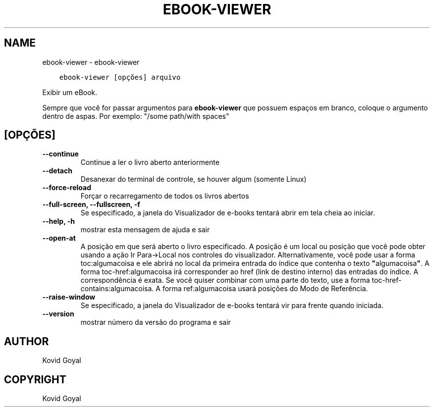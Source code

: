 .\" Man page generated from reStructuredText.
.
.TH "EBOOK-VIEWER" "1" "outubro 30, 2020" "5.4.2" "calibre"
.SH NAME
ebook-viewer \- ebook-viewer
.
.nr rst2man-indent-level 0
.
.de1 rstReportMargin
\\$1 \\n[an-margin]
level \\n[rst2man-indent-level]
level margin: \\n[rst2man-indent\\n[rst2man-indent-level]]
-
\\n[rst2man-indent0]
\\n[rst2man-indent1]
\\n[rst2man-indent2]
..
.de1 INDENT
.\" .rstReportMargin pre:
. RS \\$1
. nr rst2man-indent\\n[rst2man-indent-level] \\n[an-margin]
. nr rst2man-indent-level +1
.\" .rstReportMargin post:
..
.de UNINDENT
. RE
.\" indent \\n[an-margin]
.\" old: \\n[rst2man-indent\\n[rst2man-indent-level]]
.nr rst2man-indent-level -1
.\" new: \\n[rst2man-indent\\n[rst2man-indent-level]]
.in \\n[rst2man-indent\\n[rst2man-indent-level]]u
..
.INDENT 0.0
.INDENT 3.5
.sp
.nf
.ft C
ebook\-viewer [opções] arquivo
.ft P
.fi
.UNINDENT
.UNINDENT
.sp
Exibir um eBook.
.sp
Sempre que você for passar argumentos para \fBebook\-viewer\fP que possuem espaços em branco, coloque o argumento dentro de aspas. Por exemplo: "/some path/with spaces"
.SH [OPÇÕES]
.INDENT 0.0
.TP
.B \-\-continue
Continue a ler o livro aberto anteriormente
.UNINDENT
.INDENT 0.0
.TP
.B \-\-detach
Desanexar do terminal de controle, se houver algum (somente Linux)
.UNINDENT
.INDENT 0.0
.TP
.B \-\-force\-reload
Forçar o recarregamento de todos os livros abertos
.UNINDENT
.INDENT 0.0
.TP
.B \-\-full\-screen, \-\-fullscreen, \-f
Se especificado, a janela do Visualizador de e\-books tentará abrir em tela cheia ao iniciar.
.UNINDENT
.INDENT 0.0
.TP
.B \-\-help, \-h
mostrar esta mensagem de ajuda e sair
.UNINDENT
.INDENT 0.0
.TP
.B \-\-open\-at
A posição em que será aberto o livro especificado. A posição é um local ou posição que você pode obter usando a ação Ir Para\->Local nos controles do visualizador. Alternativamente, você pode usar a forma toc:algumacoisa e ele abrirá no local da primeira entrada do índice que contenha o texto \fB"\fPalgumacoisa\fB"\fP\&. A forma toc\-href:algumacoisa irá corresponder ao href (link de destino interno) das entradas do índice. A correspondência é exata. Se você quiser combinar com uma parte do texto, use a forma toc\-href\-contains:algumacoisa. A forma ref:algumacoisa usará posições do Modo de Referência.
.UNINDENT
.INDENT 0.0
.TP
.B \-\-raise\-window
Se especificado, a janela do Visualizador de e\-books tentará vir para frente quando iniciada.
.UNINDENT
.INDENT 0.0
.TP
.B \-\-version
mostrar número da versão do programa e sair
.UNINDENT
.SH AUTHOR
Kovid Goyal
.SH COPYRIGHT
Kovid Goyal
.\" Generated by docutils manpage writer.
.

